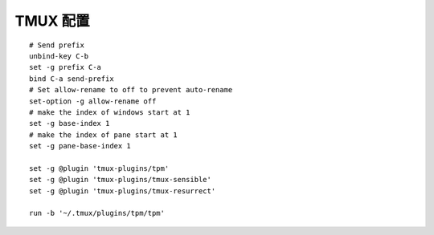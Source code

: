 TMUX 配置
======================================================================

::

   # Send prefix
   unbind-key C-b
   set -g prefix C-a
   bind C-a send-prefix
   # Set allow-rename to off to prevent auto-rename
   set-option -g allow-rename off
   # make the index of windows start at 1
   set -g base-index 1
   # make the index of pane start at 1
   set -g pane-base-index 1
   
   set -g @plugin 'tmux-plugins/tpm'
   set -g @plugin 'tmux-plugins/tmux-sensible'
   set -g @plugin 'tmux-plugins/tmux-resurrect'
   
   run -b '~/.tmux/plugins/tpm/tpm'
